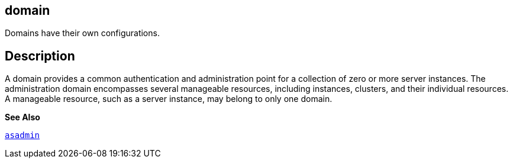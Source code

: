 [[domain]]
== domain

Domains have their own configurations.

[[descriptor]]
== Description

A domain provides a common authentication and administration point for a collection of zero or more server instances. The administration domain encompasses several manageable resources, including instances, clusters, and their individual resources. A manageable resource, such as a server instance, may belong to only one domain.

*See Also*

xref:asadmin.adoc#asadmin-1m[`asadmin`]


